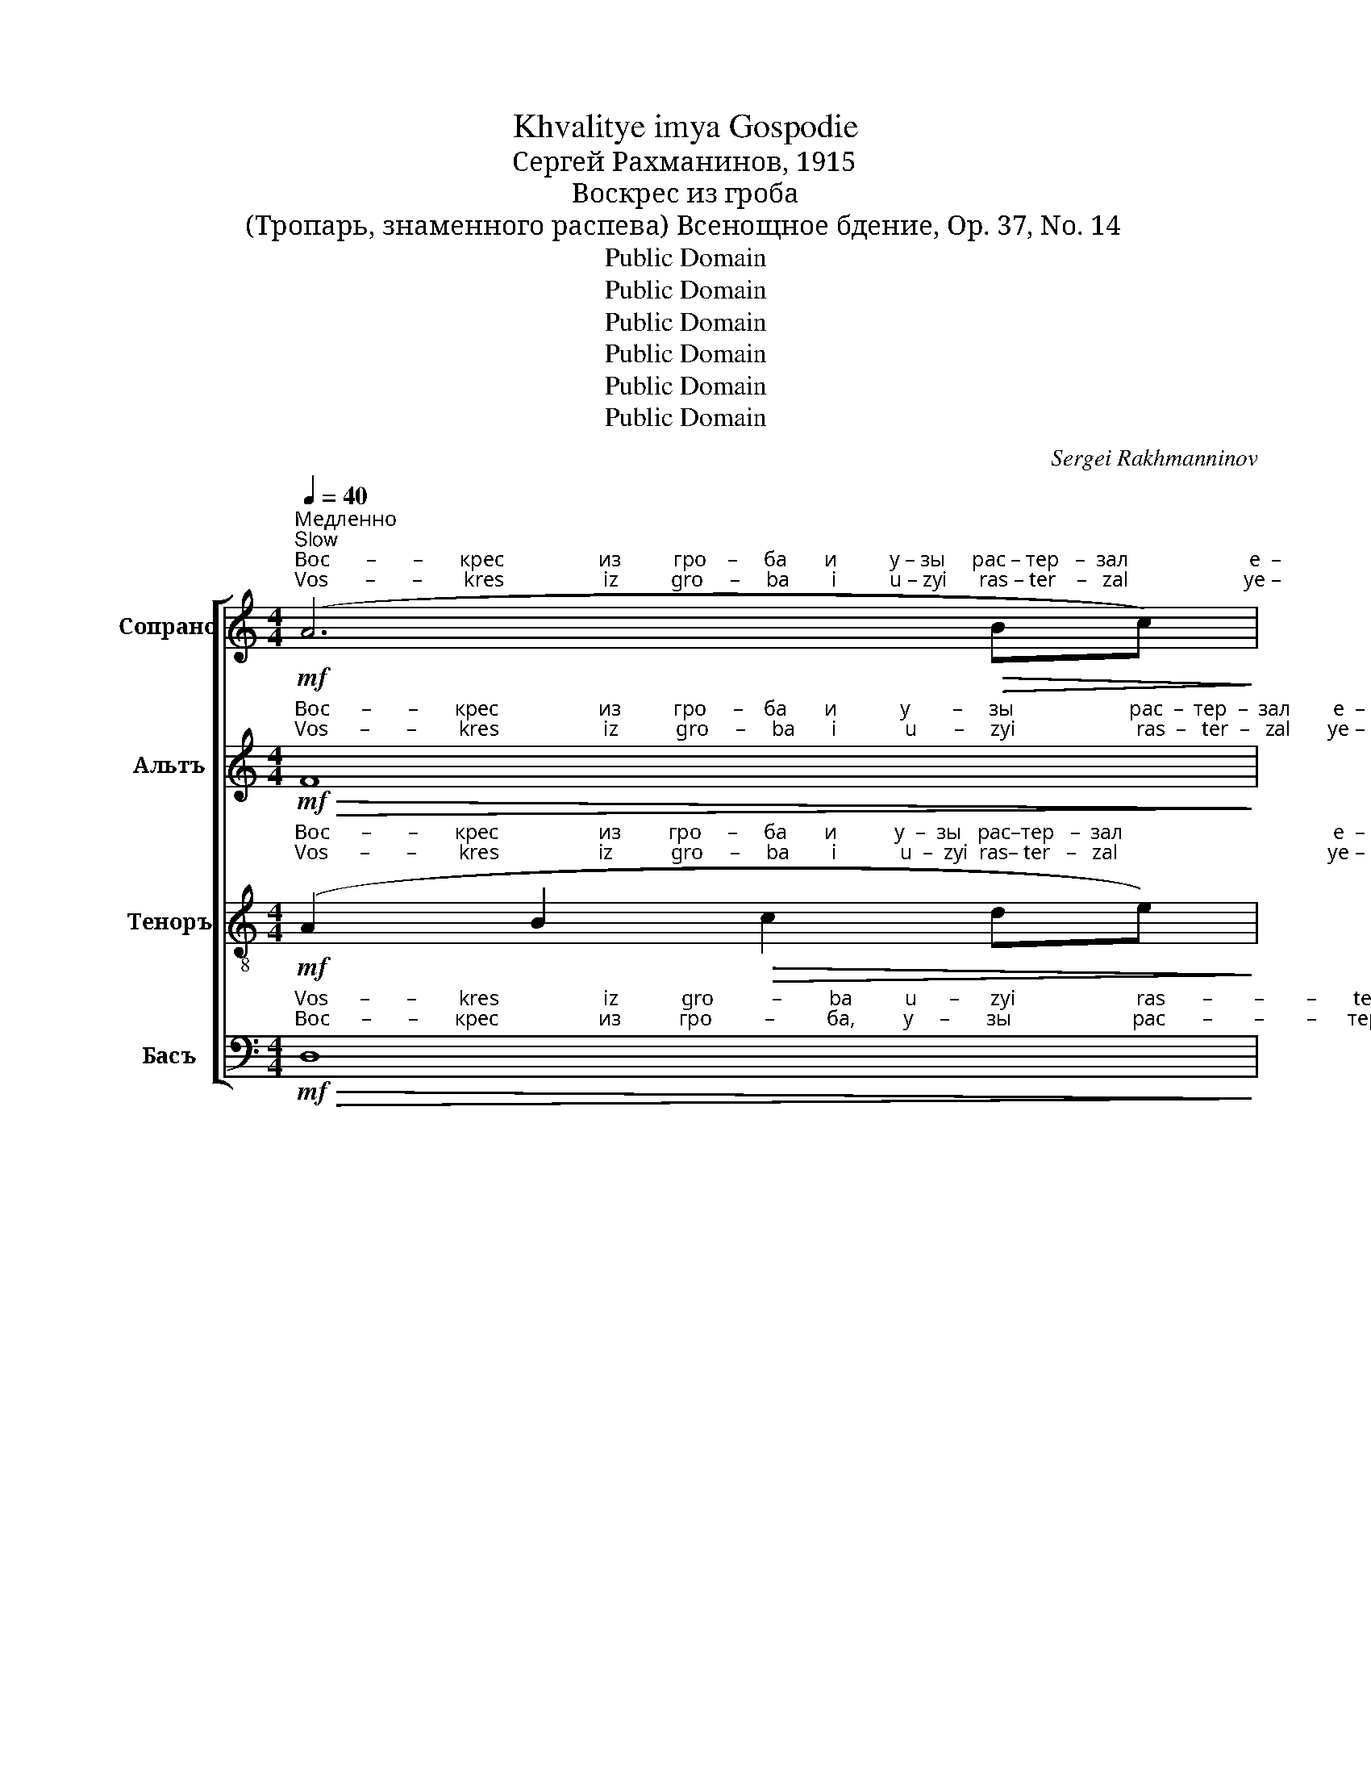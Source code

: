 X:1
T:Khvalitye imya Gospodie
T:Сергeй Рахманинов, 1915
T:Воскрес из гроба
T:(Тропарь, знаменного распева) Всенощное бдение, Op. 37, No. 14
T:Public Domain
T:Public Domain
T:Public Domain
T:Public Domain
T:Public Domain
T:Public Domain
C:Sergei Rakhmanninov
Z:Public Domain
%%score [ 1 ( 2 3 ) ( 4 5 ) ( 6 7 ) ]
L:1/8
Q:1/4=40
M:4/4
K:C
V:1 treble nm="Сопрано" snm="С."
V:2 treble nm="Альтъ" snm="А."
V:3 treble 
V:4 treble-8 nm="Теноръ" snm="Т."
V:5 treble-8 
V:6 bass nm="Басъ" snm="Б."
V:7 bass 
V:1
"^Медленно\nSlow"!mf!"^Вос       –       –       крес                  из          гро    –     ба       и          у – зы     рас – тер   –  зал                       е  –""^Vos       –       –        kres                   iz          gro     –     ba        i          u – zyi      ras – ter    –   zal                      ye –" (A6!>(! Bc)!>)! | %1
!p! d6 c2 | d4 d2 c2 | d2 d2!>(! e2 f2!>)! |!pp!!<(! g4 fede!<)! | %5
!mf!"^– си                                              а       –       да,                раз–ру  – шил            е         –        си                    о         –         суж  –  де   –   ни –""^–  si                                               a       –      da,                 raz–ru   – shil             ye       –        si                      o        –         suzh –  de   –    ni  –" (f2 e4!>(! dc)!>)! | %6
!p!!>(! d4!pp! !breath!c4!>)! |!p! A2!<(! Bc!>(! !tenuto!d4!<)!!>)! |!p! (c2 B2) A4 | %9
!mf! f2!<(! fe!f! fg fe!<)! | %10
"^– е           смер      –       ти,        Гос–по–ди,                             вся  от  се   –   тей     вра  – га      из     –    ба  – ви  – вый;""^– ye         smer     –        ti,          Gos–po–di,                           vsya  ot  se   –    tei       vra   – ga       iz      –    ba  – vi   –  vyii;" de!>(! (f2 e2) dc!>)! | %11
!mf!!>(! e2 d2!p! !breath!c4!>)! | %12
[M:2/4]"^немного скорее\na little faster"[Q:1/4=55]!p! c2!<(! cc!<)! | %13
[M:4/4]!mf! cd cB!<(! AB c2!<)! | _B2!>(! AG!p! F4!>)! | %15
[M:6/4]!mf!"^я         –        ви   –   вый  же  Се      –       бе       а   –  по        –          –        сто–лом  Тво        –         им,          по    –""^ya       –        vi    –    vyii  zhe  Se     –       be       a   –   po        –          –        sto –lom   Tvo       –         im,           po   –"!<(! (d2 ef)"^задерживая\nslowing"[Q:1/4=45]!f! g3 f!>(! f2 fe!<)!!>)! | %16
[M:4/4]"^Прежний темп\nFirst tempo"[Q:1/4=40]!p! fg fe (de f2-) | f2 e2 dc!>(! d2-!>)! | %18
 d4!pp! !breath!c4 |!p! (A4!>(! B2 c2)!>)! | %20
"^очень мягко\nvery softly"!pp!"^–слал                    е     –    си               я         на       про -по -ведь,       и              те –ми      мир  Твой  по –дал                     е – си,""^–slal                      ye   –     si               ya       na        pro–po –ved',         i              tye–mi      mir   Tvoi    po–dal                      ye –si," d6 c2 | %21
 d4 d2!<(! cB!<)! |!mf! c2!>(! B2 A4!>)! |!p! G4!<(! G2 A2!<)! | B2 cB!>(! AB c2-!>)! | %25
 c2!p! B2 c4 | %26
!mf!"^е         –        ди       –      не                  Мно    –        –     го  – ми      –     лос –ти        –     ве.""^ye       –        di        –      ne                  Mno    –        –     go  –  mi      –      los –  ti        –     vye." edef g4 | %27
"^постепенно ослабляя звук\ngradually weakening the sound"!>(! fede (f3 e)!>)! | %28
[M:6/4]"^задерживая\nslowing" d2[Q:1/4=35] (cd e2) d2 c4 | d12- |!ppp! !fermata!d12 |] %31
V:2
!mf!"^Вос      –       –       крес                   из          гро     –    ба       и            у        –     зы                      рас  –  тер  –  зал        е  –""^Vos      –       –        kres                    iz           gro     –     ba       i             u       –     zyi                       ras  –   ter  –   zal       ye –"!>(! F8!>)! | %1
!p! B,6 C2 | B,4 B,2 C2 | B,4!>(! (B,3 C)!>)! |!pp! D2!<(! EF GA _B2!<)! | %5
!mf!"^– си                                               а       –       да,               раз –ру – шил             е        –        си      о    –    суж     –     де           –           ни –""^– si                                                a        –      da,                raz –ru  – shil              ye      –        si       o     –   suzh    –     de           –           ni  –" (A6!>(! AG)!>)! | %6
!p!!>(! F4!pp! !breath!E4!>)! |!p! F2!<(! F2!>(! !tenuto!F4!<)!!>)! |!p! (E2 D2) C2!<(! DE!<)! | %9
 (3!tenuto!F!tenuto!G!tenuto!A!f! _B4!<(! Bc!<)! | %10
"^– е           смер      –       ти,        Гос–по–ди,""^– ye         smer     –        ti,          Gos–po–di,"!>(! _BA (GA!>(! B2) A2!>)!!>)! | %11
!>(! Ac B2!p! !breath!A4!>)! | %12
[M:2/4]!p!"^от    се      –     тей     вра  – га        из     –   ба  – ви –вый;   я –""^ot     se      –      tei       vra   – ga        iz      –   ba  – vi – vyii;    ya–" F2 F2 | %13
[M:4/4] E2 F2!<(! F2 G2!<)! | !tenuto!D2!>(! ^C2 D2 EF!>)! | %15
[M:6/4]!mf!"^–ви        –      вый               же   Се       –       бе       а  – по        –           –           сто    –    лом     Тво  –   им,""^– vi         –      vyii              zhe    Se       –       be      a   – po          –          –          sto      –   lom     Tvo   –   im,"!<(! G4!f! (GA _B2)!>(! A2 c2!<)!!>)! | %16
[M:4/4]!p! B2 A2 (B2 cA | BA) B4!>(! AG!>)! | (FE F2)!pp! !breath!E4 | %19
!p!"^по  –""^po  –" (A,2 B,C!>(! D3 E)!>)! | %20
!pp!"^–слал                  е      –    си              я         на        про –по–ведь,     и              те –ми        мир           по  – дал        е        –        си,    е –""^–slal                    ye    –    si              ya        na        pro –po –ved',      i               tye–mi        mir            po –  dal         ye      –        si,    ye–" (F3 G FE) DE | %21
 (F3 G) FE DF | E2 E2 (E2 F2) |!p! [CE]4!<(! [CE]2 EF!<)! |!>(! [CG]4 [CF]2 [CE]2!>)! | %25
 (DE F2) [CE]2!p! G2 | %26
"^–  ди      –      не                Мно     –       го             –            ми           –          лос  –  ти      –     ве.""^–  di       –       ne               Mno     –       go             –             mi           –           los   –   ti       –    vye." c4 (B2 AG) | %27
!>(! A4 A4!>)! |[M:6/4] (A2 ^G2 A2) [FA]2 ([EA]2 [C=G]2) | (F3 G FEDE F2 E2 | !fermata![B,D]12) |] %31
V:3
 x8 | x8 | x8 | x8 | x8 | x8 | x8 | x8 | x8 | x8 | x8 | x8 |[M:2/4] x4 |[M:4/4] x8 | x8 | %15
[M:6/4] x12 |[M:4/4] x8 | x8 | x8 | x8 | x8 | x8 | x8 | x2 x2 x2 C2 | x8 | (C2 B,2) x4 | x8 | %27
 (F3 G) FEDE |[M:6/4] (F4 E2) x6 | D8- D2 E!ppp!C | x12 |] %31
V:4
!mf!"^Вос      –       –       крес                   из         гро     –     ба       и           у  –  зы   рас–тер   –  зал                                        е  –""^Vos      –       –        kres                   iz           gro     –     ba        i            u  –  zyi  ras– ter   –   zal                                        ye –" (A2 B2!>(! c2 de)!>)! | %1
!p! (f3 g fe) de | (f3 g) fe de | f3 g!>(! ag a2!>)! |!pp!!<(! _b6 fg!<)! | %5
!mf! (a2 g2!>(! fedc)!>)! |!p!!>(! (c2 B2)!pp! !breath!c4!>)! | %7
!p!"^раз –ру – шил             е          –       си      о    –    суж     –      де            –          ни –""^raz –ru  – shil               ye        –       si       o    –   suzh     –     de             –          ni  –" c2!<(! de!>(! (f3 g)!<)!!>)! | %8
!p! e4 E2!<(! FG!<)! | (3!tenuto!A!tenuto!_B!tenuto!c!f! (!tenuto!d2 !>!^c2)!<(! de!<)! | %10
"^– е           смер     –      ти,          Гос–по–ди,                            вся  от  се    –   тей         вра–га          из   – ба  – ви  – вый;""^– ye         smer     –      ti,            Gos–po–di,                          vsya  ot   se    –    tei          vra –ga           iz    – ba  – vi   –  vyii;" dc _B2- B!>(!c [Ad]2!>)! | %11
!>(! de [Bf]2!p! !breath![ce]4!>)! |[M:2/4]!p! F2 GA |[M:4/4] A3 B!<(! c3 d!<)! | %14
!>(! !tenuto!e2 A2!p! A4!>)! | %15
[M:6/4]!mf!"^ya      –        vi    –   vyii  zhe   Se      –       be                                          a     –     po     –      sto         –          lom,         po  –""^я         –       ви   –  вый  же    Се      –       бе                                          а      –    по     –     сто         –          лом,        по  –" (_B3 d)!<(! ^c2 d[ce]!>(! f2"^Се       –       бе        а   –  по        –          –         сто–лом  Тво       –         им,""^Se       –       be         a   – po         –          –         sto –lom  Tvo        –         im," fe!<)!!>)! | %16
[M:4/4]!p!!p! fg fe (de f2- | f2) e2 dc!>(! d2-!>)! | d4!pp! !breath!c4 |!p! !tenuto!f8 | %20
!pp!"^–слал                   е     –    си                         на        про–по–ведь,     и  те–ми мир Твой  по    –    дал     е    –   си  все-лен-ней,""^–slal                     ye   –    si                          na         pro–po–ved',       i  tye-mi  mir  Tvoi   po    –     dal     ye  –    si  vse–len–nei," d6 f2 | %21
 d6 f2 | e2 d2 c4 |"^немного выделяя"!mf!"^slightly separated" cd e2 e2 ef |!>(! g4 f2 e2!>)! | %25
 d!>(!e f2!p! e4-!>)! | %26
 e2"^е   –   ди             –          не     Мно–го       –      ми             –          лос  – ти      –     ве.""^ye  –   di               –         ne     Mno–go       –      mi              –          los   –   ti       –   vye." c2 (d2 e2 | %27
 f2)"^– не    Мно –го       –      ми           –           лос –ти       –      ве.""^– ne    Mno –go       –      mi            –            los –  ti        –     vye."!>(! A2 B2 c2!>)! | %28
[M:6/4] (d2 ed cd) cB (A2 G2) | (A3 B AGFG AB c2 |!ppp! !fermata![GBd]12) |] %31
V:5
 x8 | x8 | x8 | x8 | x2 x2 x2 _B2 | A8 | c2 x2 x4 | x8 | x8 | x8 | x8 | A2 x2 x4 |[M:2/4] x4 | %13
[M:4/4] x8 | x8 |[M:6/4] x2 x2 x2 x2 d2 D2 |[M:4/4] D8 | D2 E4 (A2- | A2 B2) c4 | (A6!>(! f2) | %20
 A6 f2 | A6 f2 | x8 | x8!>)! | x8 | x2 x2 G4- | G8- | G4 B2 c2 |[M:6/4] x12 | x12 | x12 |] %31
V:6
!mf!"^Vos      –       –        kres                    iz            gro           –         ba          u      –      zyi                       ras       –        –        –       ter  –""^Вос      –       –       крес                   из           гро          –          ба,         у     –       зы                       рас       –        –        –      тер  –"!>(! D,8!>)! | %1
!p! [G,,D,]6 F,E, | [G,,D,]6 F,E, | (D,3 E,)!>(! [G,,F,]4!>)! | %4
!pp!"^рас    –  тер  –  зал      е  –""^ras     –  ter   –  zal       ye –" E,F,!<(! G,A, _B,C D2!<)! | %5
!mf!"^–  зал                е  –      си        а      –      да,""^–   zal""^–   zal               ye –       si         a      –      da,""^–  зал"!<(! (D,3 E,) F,G,!>(! F,E,!<)!!>)! | %6
!p!"^a       –      da,""^а       –      да,"!>(! (D,E, F,2)!pp! !breath!E,4!>)! | %7
!p!"^raz –ru   – shil             ye  –  si        o         –       suzh     –      de           –            ni  –""^раз –ру  – шил            е   –  си       о         –        суж      –      де          –            ни –" D,2!<(! D,2!>(! !tenuto![B,,G,]4!<)!!>)! | %8
!p! C,D, E,2 A,,4 |!<(! D,2!f! G,4 G,2!<)! | %10
"^– ye          smer     –      ti,                           vsya  ot    se      –       tei                        vra  – ga                     iz      –    ba  – vi  –  vyii;""^– е            смер     –      ти,                           вся  от   се       –      тей                      вра  – га                    из     –    ба – ви  –  вый;" G,2!>(! G,4 (F,2-!>)! | %11
!>(! F,2 G,2)!p! A,,2!<(! B,,C,!>)!!<)! |[M:2/4]!mf! D,4 |[M:4/4] C,2!<(! D,4 E,F,!<)! | %14
 !tenuto!G,2 F,E, D,4- | %15
[M:6/4]!mf! D,2"^я    –   ви       –        вый   Се     –      бе        a  –   по        –          –          сто     –    лом      Тво – им,          по  –""^ya  –    vi       –         vyii    Se     –      be        a   –  po         –         –          sto     –      lom      Tvo –  im,         po  –""^я    –    ви       –      вый   Се       –       бе                                          а    –     по     –      сто        –           лом,       по  –""^ya  –    vi         –      vyii    Se       –       be                                          a    –      po    –      sto         –            lom,       po  –" G,A, _B,4!>(! A,2 C2!>)! | %16
[M:4/4]!p! B,2 A,2 (B,2 CA, | B,A,) B,4!>(! A,G,!>)! | (F,E, F,2)!pp! !breath![C,G,]4 | %19
!p! (D,6!>(! G,2)!>)! |!pp! C,6 G,2 | C,6 G,2 | C,D, E,2 (A,,2 D,2) | %23
!p!"^i                                        mir                                         po      –      dal.""^и                                       мир                                        по       –     дал.""^и                те – ми       мир           по  –  дал,     по      –        дал""^i                 tye –mi       mir            po  –  dal,       po      –       dal" (E,2 B,2) A,2 G,F, | %24
 E,4 F,2 G,A, | (F,E,) D,2 (C,4- | %26
"^Воскрес из гроба и узы растерзал еси ада,\nразрушил еси осуждение смерти, Господи,\nвся от сетей врага избавивый; явивый же Себе \nапостолом Твоим, послал еси я на проповедь,\nи теми мир Твой подал еси вселенней,\nедине Многомилостиве." C,8- | %27
!>(! C,8-!>)! | %28
[M:6/4] C,8- C,2"^–  ти –  ве.""^–   ti  –  vye.""^Risen from the grave and broken the bonds of hell, \nYou have destroyed the condemnation of death, Lord, \nall the entanglements of the enemy; revealing Yourself \nto Your apostles, You sent them forth to preach,\nto the farthest parts of Your world,\nO You who have many mercies." E,2 | %29
!ppp! D,12- | !fermata!D,12) |] %31
V:7
 x8 | x4 x2 G,,2 | x2 x2 x2 G,,2 | G,,4 x4 | G,,6 G,2 | D,3 z z4 | G,,4 [C,,G,,]4 | D,2 D,2 x4 | %8
 x8 | x8 | x8 | x8 |[M:2/4] x4 |[M:4/4] x8 | x8 |[M:6/4] D,2 G,A, _B,4 A,2 D,2 |[M:4/4] G,,8 | %17
 G,,2 (^G,,2 A,,2) (F,,2- | F,,2 G,,2) x4 | x8 | x8 | x8 | x8 | G,,8 | G,,8 | G,,4 C,4 | x8 | x8 | %28
[M:6/4] x12 | x12 | x12 |] %31

